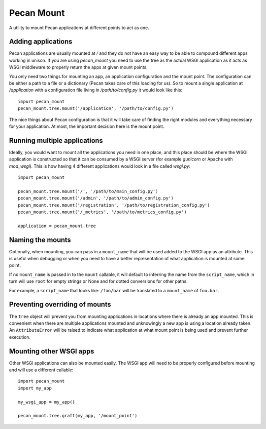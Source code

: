 
Pecan Mount
===========
A utility to mount Pecan applications at different points to act as one.


Adding applications
-------------------
Pecan applications are usually mounted at `/` and they do not have an easy way
to be able to compound different apps working in unison. If you are using
`pecan_mount` you need to use the tree as the actual WSGI application as it
acts as WSGI middleware to properly return the apps at given mount points.

You only need two things for mounting an app, an application configuration and
the mount point. The configuration can be either a path to a file or
a dictionary (Pecan takes care of this loading for us). So to mount a single
application at `/application` with a configuration file living in
`/path/to/config.py` it would look like this::

    import pecan_mount
    pecan_mount.tree.mount('/application', '/path/to/config.py')

The nice things about Pecan configuration is that it will take care of finding
the right modules and everything necessary for your application. At most, the
important decision here is the mount point.


Running multiple applications
----------------------------
Ideally, you would want to mount all the applications you need in one place,
and this place should be where the WSGI application is constructed so that it
can be consumed by a WSGI server (for example `gunicorn` or Apache with
`mod_wsgi`). This is how having 4 different applications would look in a file
called `wsgi.py`::

    import pecan_mount

    pecan_mount.tree.mount('/', '/path/to/main_config.py')
    pecan_mount.tree.mount('/admin', '/path/to/admin_config.py')
    pecan_mount.tree.mount('/registration', '/path/to/registration_config.py')
    pecan_mount.tree.mount('/_metrics', '/path/to/metrics_config.py')

    application = pecan_mount.tree 


Naming the mounts
-----------------
Optionally, when mounting, you can pass in a ``mount_name`` that will be used
added to the WSGI app as an attribute. This is useful when debugging or when
you need to have a better representation of what application is mounted at some
point.

If no ``mount_name`` is passed in to the ``mount`` callable, it will default to
inferring the name from the ``script_name``, which in turn will use ``root``
for empty strings or None and for dotted conversions for other paths.

For example, a ``script_name`` that looks like: ``/foo/bar`` will be translated
to a ``mount_name`` of ``foo.bar``.


Preventing overriding of mounts
-------------------------------
The ``tree`` object will prevent you from mounting applications in locations
where there is already an app mounted. This is convenient when there are
multiple applications mounted and unknowingly a new app is using a location
already taken. An ``AttributeError`` will be raised to indicate what
application at what mount point is being used and prevent further execution.


Mounting other WSGI apps
------------------------
Other WSGI applications can also be mounted easily. The WSGI app will need to
be properly configured before mounting and will use a different callable::

    import pecan_mount
    import my_app
    
    my_wsgi_app = my_app()

    pecan_mount.tree.graft(my_app, '/mount_point')
